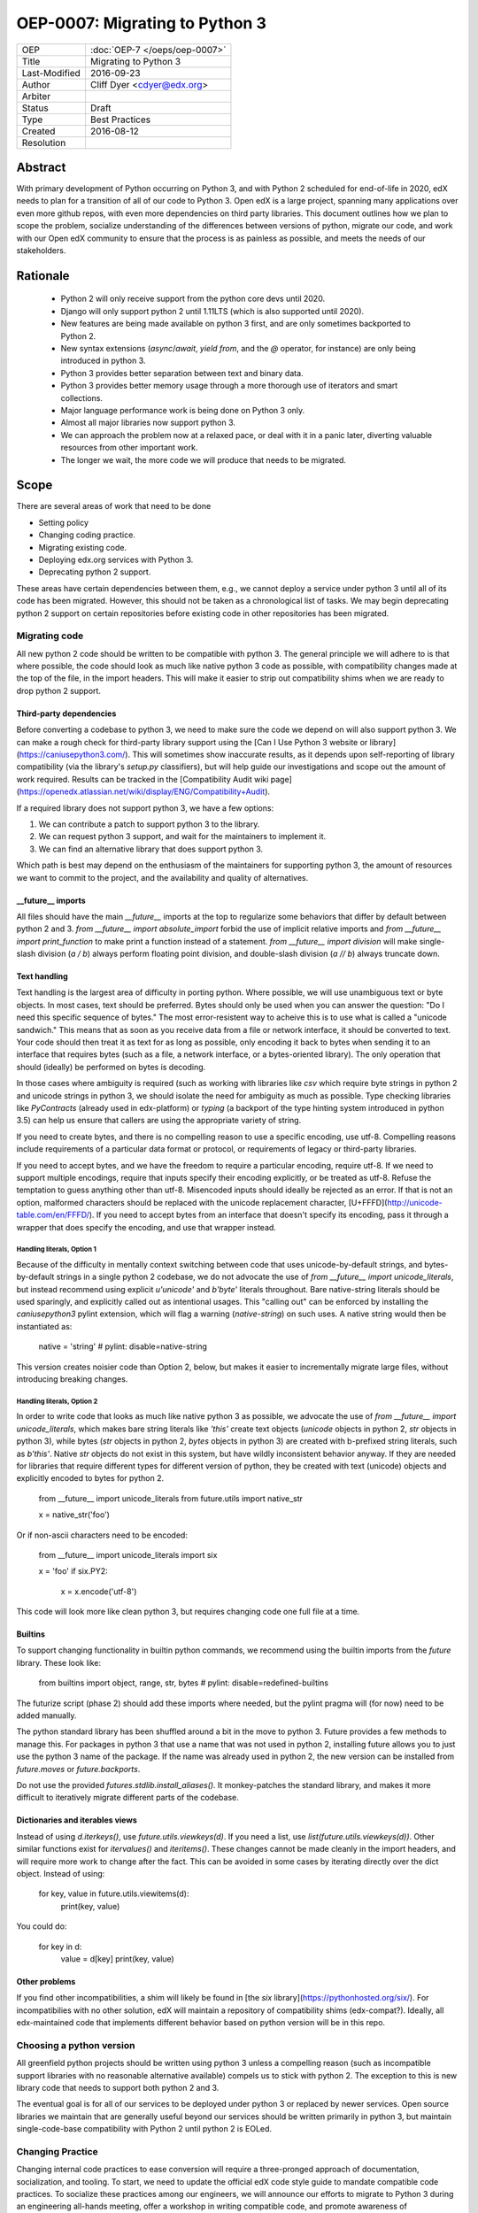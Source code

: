 ===============================
OEP-0007: Migrating to Python 3
===============================
+---------------+-------------------------------------------+
| OEP           | :doc:`OEP-7 </oeps/oep-0007>`             |
+---------------+-------------------------------------------+
| Title         | Migrating to Python 3                     |
+---------------+-------------------------------------------+
| Last-Modified | 2016-09-23                                |
+---------------+-------------------------------------------+
| Author        | Cliff Dyer <cdyer@edx.org>                |
+---------------+-------------------------------------------+
| Arbiter       |                                           |
+---------------+-------------------------------------------+
| Status        | Draft                                     |
+---------------+-------------------------------------------+
| Type          | Best Practices                            |
+---------------+-------------------------------------------+
| Created       | 2016-08-12                                |
+---------------+-------------------------------------------+
| Resolution    |                                           |
+---------------+-------------------------------------------+


Abstract
========

With primary development of Python occurring on Python 3, and with Python 2
scheduled for end-of-life in 2020, edX needs to plan for a transition of all of
our code to Python 3.  Open edX is a large project, spanning many applications
over even more github repos, with even more dependencies on third party
libraries.  This document outlines how we plan to scope the problem, socialize
understanding of the differences between versions of python, migrate our code,
and work with our Open edX community to ensure that the process is as painless
as possible, and meets the needs of our stakeholders.


Rationale
=========

    * Python 2 will only receive support from the python core devs until 2020.
    * Django will only support python 2 until 1.11LTS (which is also supported
      until 2020).
    * New features are being made available on python 3 first, and are only
      sometimes backported to Python 2.
    * New syntax extensions (`async`/`await`, `yield from`, and the `@`
      operator, for instance) are only being introduced in python 3.
    * Python 3 provides better separation between text and binary data.
    * Python 3 provides better memory usage through a more thorough use of
      iterators and smart collections.
    * Major language performance work is being done on Python 3 only.
    * Almost all major libraries now support python 3.
    * We can approach the problem now at a relaxed pace, or deal with it in a
      panic later, diverting valuable resources from other important work.
    * The longer we wait, the more code we will produce that needs to be
      migrated.


Scope
=====

There are several areas of work that need to be done

* Setting policy
* Changing coding practice.
* Migrating existing code.
* Deploying edx.org services with Python 3.
* Deprecating python 2 support.

These areas have certain dependencies between them, e.g., we cannot deploy a
service under python 3 until all of its code has been migrated.  However, this
should not be taken as a chronological list of tasks.  We may begin deprecating
python 2 support on certain repositories before existing code in other
repositories has been migrated.


Migrating code
++++++++++++++

All new python 2 code should be written to be compatible with python 3.  The
general principle we will adhere to is that where possible, the code should
look as much like native python 3 code as possible, with compatibility changes
made at the top of the file, in the import headers.  This will make it easier
to strip out compatibility shims when we are ready to drop python 2 support.

Third-party dependencies
------------------------

Before converting a codebase to python 3, we need to make sure the code we
depend on will also support python 3.  We can make a rough check for
third-party library support using the [Can I Use Python 3 website or
library](https://caniusepython3.com/).  This will sometimes show inaccurate
results, as it depends upon self-reporting of library compatibility (via the
library's `setup.py` classifiers), but will help guide our investigations and
scope out the amount of work required.  Results can be tracked in the
[Compatibility Audit wiki
page](https://openedx.atlassian.net/wiki/display/ENG/Compatibility+Audit).

If a required library does not support python 3, we have a few options:

1. We can contribute a patch to support python 3 to the library.
2. We can request python 3 support, and wait for the maintainers to implement it.
3. We can find an alternative library that does support python 3.

Which path is best may depend on the enthusiasm of the maintainers for
supporting python 3, the amount of resources we want to commit to the project,
and the availability and quality of alternatives.

__future__ imports
------------------

All files should have the main `__future__` imports at the top to regularize
some behaviors that differ by default between python 2 and 3. `from
__future__ import absolute_import` forbid the use of implicit relative
imports and `from __future__ import print_function` to make print a function
instead of a statement.  `from __future__ import division` will make
single-slash division (`a / b`) always perform floating point division, and
double-slash division (`a // b`) always truncate down.

Text handling
-------------

Text handling is the largest area of difficulty in porting python.  Where
possible, we will use unambiguous text or byte objects.  In most cases, text
should be preferred.  Bytes should only be used when you can answer the
question: "Do I need this specific sequence of bytes."  The most
error-resistent way to acheive this is to use what is called a "unicode
sandwich."  This means that as soon as you receive data from a file or network
interface, it should be converted to text. Your code should then treat it as
text for as long as possible, only encoding it back to bytes when sending it to
an interface that requires bytes (such as a file, a network interface, or a
bytes-oriented library). The only operation that should (ideally) be performed
on bytes is decoding.

In those cases where ambiguity is required (such as working with libraries like
`csv` which require byte strings in python 2 and unicode strings in python 3,
we should isolate the need for ambiguity as much as possible.  Type checking
libraries like `PyContracts` (already used in edx-platform) or `typing` (a
backport of the type hinting system introduced in python 3.5) can help us
ensure that callers are using the appropriate variety of string.

If you need to create bytes, and there is no compelling reason to use a
specific encoding, use utf-8.  Compelling reasons include requirements of a
particular data format or protocol, or requirements of legacy or third-party
libraries.

If you need to accept bytes, and we have the freedom to require a particular
encoding, require utf-8.  If we need to support multiple encodings, require
that inputs specify their encoding explicitly, or be treated as utf-8.  Refuse
the temptation to guess anything other than utf-8.  Misencoded inputs should
ideally be rejected as an error. If that is not an option, malformed characters
should be replaced with the unicode replacement character,
[U+FFFD](http://unicode-table.com/en/FFFD/).  If you need to accept bytes from
an interface that doesn't specify its encoding, pass it through a wrapper that
does specify the encoding, and use that wrapper instead.

Handling literals, Option 1
...........................

Because of the difficulty in mentally context switching between code that uses
unicode-by-default strings, and bytes-by-default strings in a single python 2
codebase, we do not advocate the use of `from __future__ import
unicode_literals`, but instead recommend using explicit `u'unicode'` and
`b'byte'` literals throughout. Bare native-string literals should be used
sparingly, and explicitly called out as intentional usages.  This "calling out"
can be enforced by installing the `caniusepython3` pylint extension, which will
flag a warning (`native-string`) on such uses.  A native string would then be
instantiated as:

    native = 'string'  # pylint: disable=native-string

This version creates noisier code than Option 2, below, but makes it easier to
incrementally migrate large files, without introducing breaking changes.

Handling literals, Option 2
...........................

In order to write code that looks as much like native python 3 as possible, we
advocate the use of `from __future__ import unicode_literals`, which makes bare
string literals like `'this'` create text objects (`unicode` objects in python
2, `str` objects in python 3), while bytes (`str` objects in python 2, `bytes`
objects in python 3) are created with b-prefixed string literals, such as
`b'this'`.  Native `str` objects do not exist in this system, but have wildly
inconsistent behavior anyway.  If they are needed for libraries that require
different types for different version of python, they be created with text
(unicode) objects and explicitly encoded to bytes for python 2.

    from __future__ import unicode_literals
    from future.utils import native_str

    x = native_str('foo')

Or if non-ascii characters need to be encoded:

    from __future__ import unicode_literals
    import six

    x = 'foo'
    if six.PY2:
        x = x.encode('utf-8')

This code will look more like clean python 3, but requires changing code one
full file at a time.

Builtins
--------

To support changing functionality in builtin python commands, we recommend
using the builtin imports from the `future` library.  These look like:

   from builtins import object, range, str, bytes  # pylint: disable=redefined-builtins

The futurize script (phase 2) should add these imports where needed, but the
pylint pragma will (for now) need to be added manually.

The python standard library has been shuffled around a bit in the move to
python 3.  Future provides a few methods to manage this.  For packages in
python 3 that use a name that was not used in python 2, installing future
allows you to just use the python 3 name of the package.  If the name was
already used in python 2, the new version can be installed from `future.moves`
or `future.backports`.

Do not use the provided `futures.stdlib.install_aliases()`.  It monkey-patches
the standard library, and makes it more difficult to iteratively migrate
different parts of the codebase.

Dictionaries and iterables views
--------------------------------

Instead of using `d.iterkeys()`, use `future.utils.viewkeys(d)`.  If you need a
list, use `list(future.utils.viewkeys(d))`.  Other similar functions exist for
`itervalues()` and `iteritems()`.  These changes cannot be made cleanly in the
import headers, and will require more work to change after the fact.  This can
be avoided in some cases by iterating directly over the dict object.  Instead
of using:

    for key, value in future.utils.viewitems(d):
        print(key, value)

You could do:

    for key in d:
        value = d[key]
        print(key, value)

Other problems
--------------

If you find other incompatibilities, a shim will likely be found in [the `six`
library](https://pythonhosted.org/six/).  For incompatibilies with no other
solution, edX will maintain a repository of compatibility shims (edx-compat?).
Ideally, all edx-maintained code that implements different behavior based on
python version will be in this repo.


Choosing a python version
+++++++++++++++++++++++++

All greenfield python projects should be written using python 3 unless a
compelling reason (such as incompatible support libraries with no reasonable
alternative available) compels us to stick with python 2.  The exception to
this is new library code that needs to support both python 2 and 3.

The eventual goal is for all of our services to be deployed under python 3 or
replaced by newer services.  Open source libraries we maintain that are
generally useful beyond our services should be written primarily in python 3,
but maintain single-code-base compatibility with Python 2 until python 2 is
EOLed.


Changing Practice
+++++++++++++++++

Changing internal code practices to ease conversion will require a
three-pronged approach of documentation, socialization, and tooling.  To start,
we need to update the official edX code style guide to mandate compatible code
practices.  To socialize these practices among our engineers, we will announce
our efforts to migrate to Python 3 during an engineering all-hands meeting,
offer a workshop in writing compatible code, and promote awareness of
incompatibilities during code reviews.  Additionally, we will host regular
Python 3 office hours to help answer questions and troubleshoot problems that
arise during migration.

Appropriate tooling will help.  Tests should be configured to run under both
python 2 or 3 (tox helps with this).  As it would double the cost of running
tests to run both all the time, we may only want to enable Python 3 tests in
the CI environment for repos that are actively being migrated.  We still want
to ensure that python 3 compatibility is improving on other projects, so a
lightweight metric that can be run every time would also be useful, such as
running pylint with the `caniusepython3.pylint_checker` extension.  Making these checks
mandatory in a similar way to our current quality will ensure that
compatibility is improving (TODO: timeline for this?).


Migrating projects
++++++++++++++++++

We should be able to migrate individual applications to python 3 independently.
To begin with, we should pilot the process using a relatively small (but
complex enough to provide useful information) IDA.  As we go, we will document
the process, find pain points, figure out ways of dealing with them, and
continue to improve our process.


Order of migrations
+++++++++++++++++++

* IDAs that need future support
  * Old IDAs (that we want to replace) should not be upgraded, but we will need
    to prioritize replacement to occur during the migration timeframe.
* Implement remote execution of xBlocks (to allow a window of bicompatibility
  for external xblocks)
* edx-platform
  * Deploy xblocks separately to test remote execution
  * Migrate to python 3
  * Upgrade external xblocks as needed, and support partners who wish to do the
    same

Support libraries should be migrated as required by our migration schedule for
the services that require them.  If external libraries need minor updates to
support python 3 that we can perform, we should opt to push those changes
upstream rather than forking projects when possible.

Code conversion should be automated as much as possible.  The `future` library
includes a `futurize` script that will do much of the legwork.  As we gain
experience migrating code, we will develop a sense as to how aggressively we
can use `futurize`, and what other work needs to be done.


Deploying Services
++++++++++++++++++

Once a service has been achieved full python 3 compatibility, we will need to
coordinate deployment with devops. This should involve a final round of
verification that no bugs or performance regressions are introduced.

Devops may have input as to work that will need to be done before deployments
can happen.


Deprecating Python 2
++++++++++++++++++++

Once a project has been converted to python 3 and deployed, and partners no
longer need the python 2 version supported, we will deprecating the python 2
version of the project. The first step is to document that the python 2 version
is no longer supported.  Then we can stop testing against python 2, and then we
can begin cleaning out compatibility code from the code base.

Open source libraries we maintain (that are useful beyond their integration
with our own projects) should continue to support python 2 until python 2 is
EOLed in 2020.

TBD: What support do partners and openedx adopters need?
